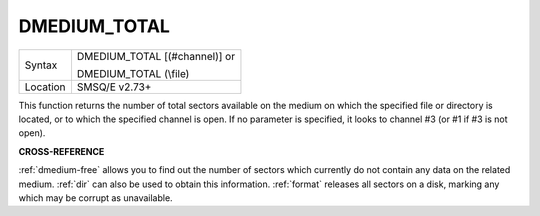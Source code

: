 ..  _dmedium-total:

DMEDIUM\_TOTAL
==============

+----------+------------------------------------------------------------------+
| Syntax   | DMEDIUM\_TOTAL [(#channel)] or                                   |
|          |                                                                  |
|          | DMEDIUM\_TOTAL (\\file)                                          |
+----------+------------------------------------------------------------------+
| Location | SMSQ/E v2.73+                                                    |
+----------+------------------------------------------------------------------+

This function returns the number of total sectors available on the
medium on which the specified file or directory is located, or to which
the specified channel is open. If no parameter is specified, it looks to
channel #3 (or #1 if #3 is not open).


**CROSS-REFERENCE**

:ref:`dmedium-free` allows you to find out
the number of sectors which currently do not contain any data on the
related medium. :ref:`dir` can also be used to obtain
this information. :ref:`format` releases all
sectors on a disk, marking any which may be corrupt as unavailable.

